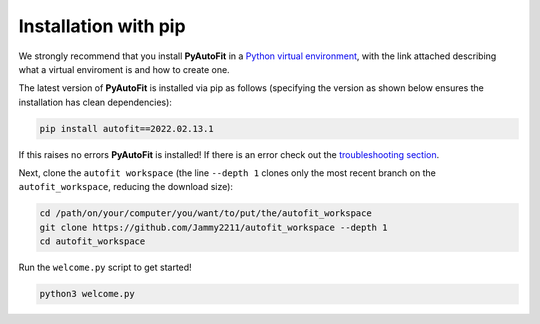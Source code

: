 .. _pip:

Installation with pip
=====================

We strongly recommend that you install **PyAutoFit** in a
`Python virtual environment <https://www.geeksforgeeks.org/python-virtual-environment/>`_, with the link attached
describing what a virtual enviroment is and how to create one.

The latest version of **PyAutoFit** is installed via pip as follows (specifying the version as shown below ensures
the installation has clean dependencies):

.. code-block:: bash

    pip install autofit==2022.02.13.1

If this raises no errors **PyAutoFit** is installed! If there is an error check out
the `troubleshooting section <https://pyautofit.readthedocs.io/en/latest/installation/troubleshooting.html>`_.

Next, clone the ``autofit workspace`` (the line ``--depth 1`` clones only the most recent branch on
the ``autofit_workspace``, reducing the download size):

.. code-block:: bash

   cd /path/on/your/computer/you/want/to/put/the/autofit_workspace
   git clone https://github.com/Jammy2211/autofit_workspace --depth 1
   cd autofit_workspace

Run the ``welcome.py`` script to get started!

.. code-block:: bash

   python3 welcome.py